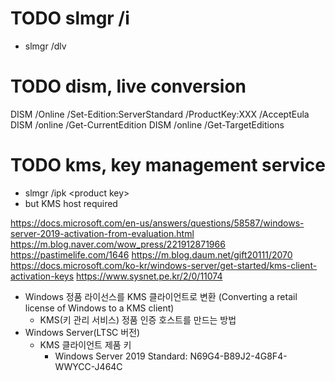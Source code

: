 * TODO slmgr /i

- slmgr /dlv

* TODO dism, live conversion

DISM /Online /Set-Edition:ServerStandard /ProductKey:XXX /AcceptEula
DISM /online /Get-CurrentEdition
DISM /online /Get-TargetEditions

* TODO kms, key management service

- slmgr /ipk <product key>
- but KMS host required

https://docs.microsoft.com/en-us/answers/questions/58587/windows-server-2019-activation-from-evaluation.html
https://m.blog.naver.com/wow_press/221912871966
https://pastimelife.com/1646
https://m.blog.daum.net/gift20111/2070
https://docs.microsoft.com/ko-kr/windows-server/get-started/kms-client-activation-keys
https://www.sysnet.pe.kr/2/0/11074

- Windows 정품 라이선스를 KMS 클라이언트로 변환
  (Converting a retail license of Windows to a KMS client)
  - KMS(키 관리 서비스) 정품 인증 호스트를 만드는 방법

- Windows Server(LTSC 버전)
  - KMS 클라이언트 제품 키
    - Windows Server 2019 Standard: N69G4-B89J2-4G8F4-WWYCC-J464C
